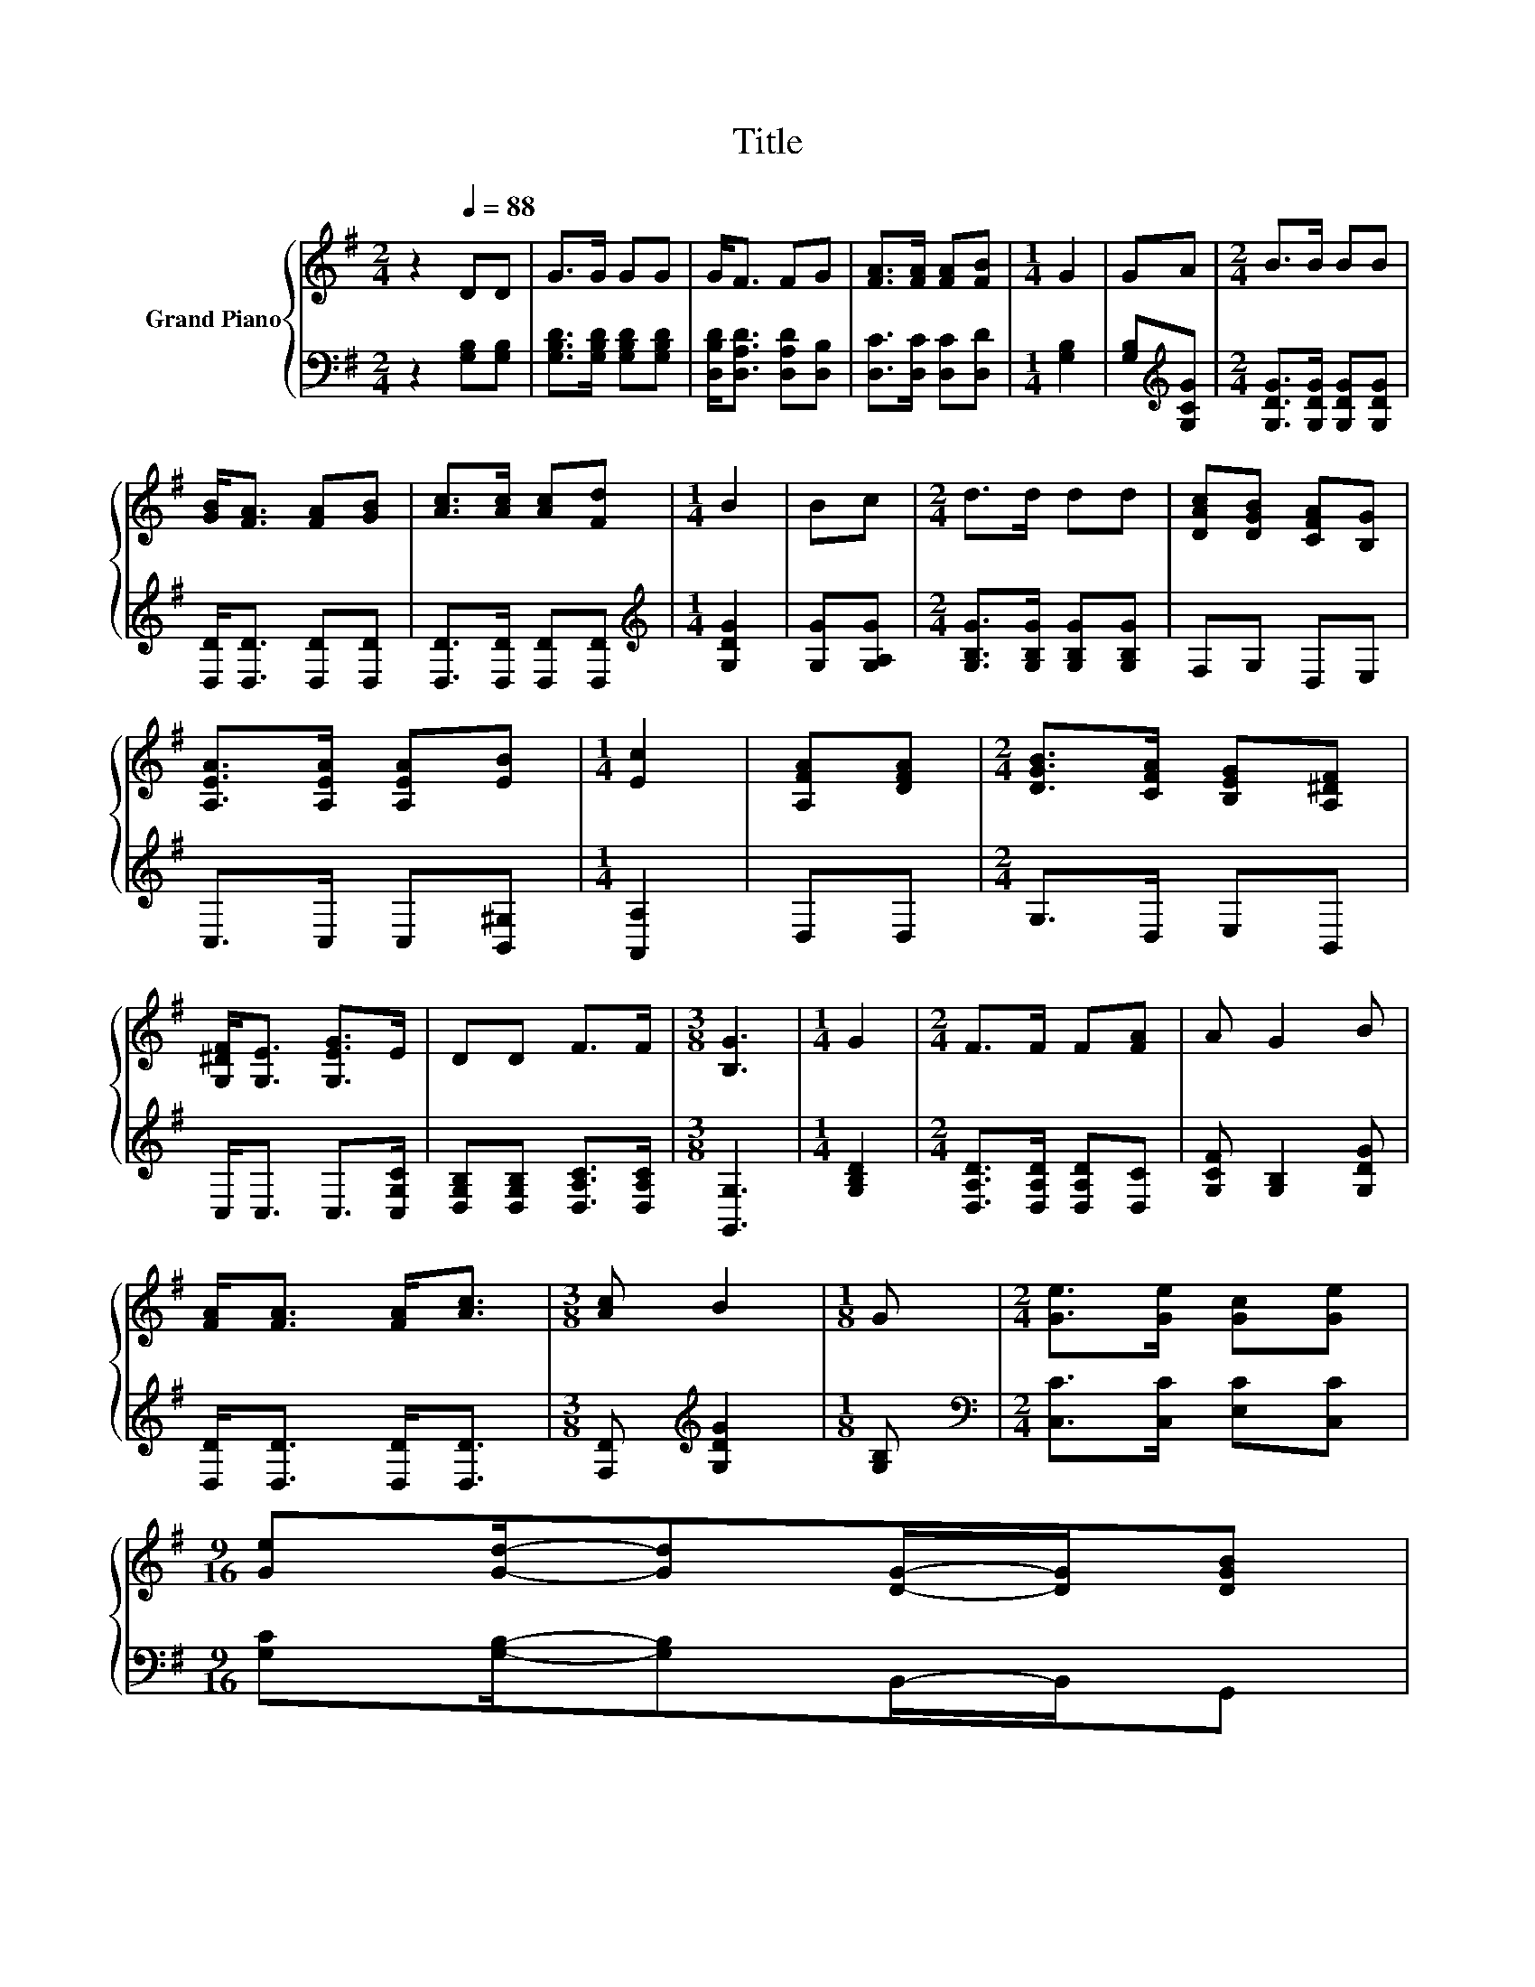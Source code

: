 X:1
T:Title
%%score { 1 | 2 }
L:1/8
M:2/4
K:G
V:1 treble nm="Grand Piano"
V:2 bass 
V:1
 z2[Q:1/4=88] DD | G>G GG | G<F FG | [FA]>[FA] [FA][FB] |[M:1/4] G2 | GA |[M:2/4] B>B BB | %7
 [GB]<[FA] [FA][GB] | [Ac]>[Ac] [Ac][Fd] |[M:1/4] B2 | Bc |[M:2/4] d>d dd | [DAc][DGB] [CFA][B,G] | %13
 [A,EA]>[A,EA] [A,EA][EB] |[M:1/4] [Ec]2 | [A,FA][DFA] |[M:2/4] [DGB]>[CFA] [B,EG][A,^DF] | %17
 [G,^DF]<[G,E] [G,EG]>E | DD F>F |[M:3/8] [B,G]3 |[M:1/4] G2 |[M:2/4] F>F F[FA] | A G2 B | %23
 [FA]<[FA] [FA]<[Ac] |[M:3/8] [Ac] B2 |[M:1/8] G |[M:2/4] [Ge]>[Ge] [Gc][Ge] | %27
[M:9/16] [Ge][Gd]/-[Gd][DG]/-[DG]/[DGB] | %28
[M:2/4] [CEA][CEA] [A,DF]>[CDF][Q:1/4=87][Q:1/4=85][Q:1/4=84][Q:1/4=83][Q:1/4=82][Q:1/4=80][Q:1/4=79][Q:1/4=78][Q:1/4=76][Q:1/4=75][Q:1/4=74] | %29
[M:3/8] [B,DG]3[Q:1/4=72][Q:1/4=71][Q:1/4=70][Q:1/4=69][Q:1/4=67] |] %30
V:2
 z2 [G,B,][G,B,] | [G,B,D]>[G,B,D] [G,B,D][G,B,D] | [D,B,D]<[D,A,D] [D,A,D][D,B,] | %3
 [D,C]>[D,C] [D,C][D,D] |[M:1/4] [G,B,]2 | [G,B,][K:treble][G,CG] | %6
[M:2/4] [G,DG]>[G,DG] [G,DG][G,DG] | [D,D]<[D,D] [D,D][D,D] | [D,D]>[D,D] [D,D][D,D] | %9
[M:1/4][K:treble] [G,DG]2 | [G,G][G,A,G] |[M:2/4] [G,B,G]>[G,B,G] [G,B,G][G,B,G] | F,G, D,E, | %13
 C,>C, C,[B,,^G,] |[M:1/4] [A,,A,]2 | D,D, |[M:2/4] G,>D, E,B,, | C,<C, C,>[C,G,C] | %18
 [D,G,B,][D,G,B,] [D,A,C]>[D,A,C] |[M:3/8] [G,,G,]3 |[M:1/4] [G,B,D]2 | %21
[M:2/4] [D,A,D]>[D,A,D] [D,A,D][D,C] | [G,CF] [G,B,]2 [G,DG] | [D,D]<[D,D] [D,D]<[D,D] | %24
[M:3/8] [F,D][K:treble] [G,DG]2 |[M:1/8] [G,B,] |[M:2/4][K:bass] [C,C]>[C,C] [E,C][C,C] | %27
[M:9/16] [G,C][G,B,]/-[G,B,]B,,/-B,,/G,, |[M:2/4] C,C, D,>D, |[M:3/8] G,,3 |] %30

